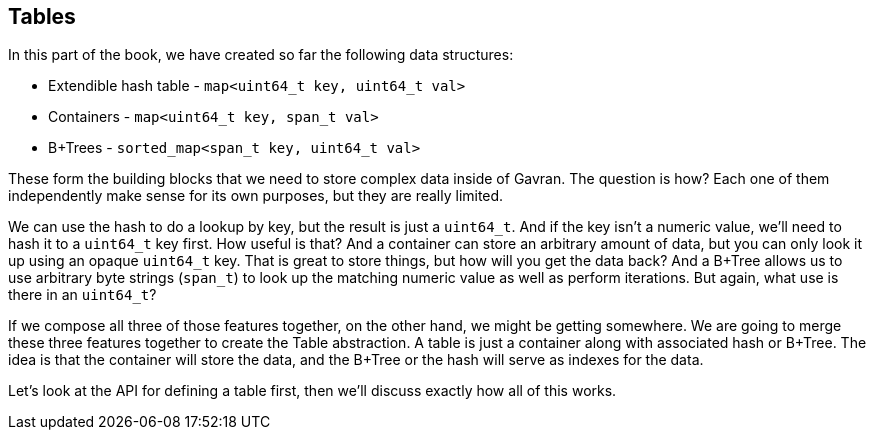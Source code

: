 == Tables

In this part of the book, we have created so far the following data structures:

* Extendible hash table - `map<uint64_t key, uint64_t val>` 
* Containers - `map<uint64_t key, span_t val>` 
* B+Trees - `sorted_map<span_t key, uint64_t val>`

These form the building blocks that we need to store complex data inside of Gavran. The question is how? Each one of them independently make sense for its own purposes, but they
are really limited.

We can use the hash to do a lookup by key, but the result is just a `uint64_t`. And if the key isn't a numeric value, we'll need to hash it to a `uint64_t` key first. How useful
is that? 
And a container can store an arbitrary amount of data, but you can only look it up using an opaque `uint64_t` key. That is great to store things, but how will you get the data
back? 
And a B+Tree allows us to use arbitrary byte strings (`span_t`) to look up the matching numeric value as well as perform iterations. But again, what use is there in an `uint64_t`?

If we compose all three of those features together, on the other hand, we might be getting somewhere. We are going to merge these three features together to create the Table 
abstraction. A table is just a container along with associated hash or B+Tree. The idea is that the container will store the data, and the B+Tree or the hash will serve as indexes
for the data.

Let's look at the API for defining a table first, then we'll discuss exactly how all of this works. 
